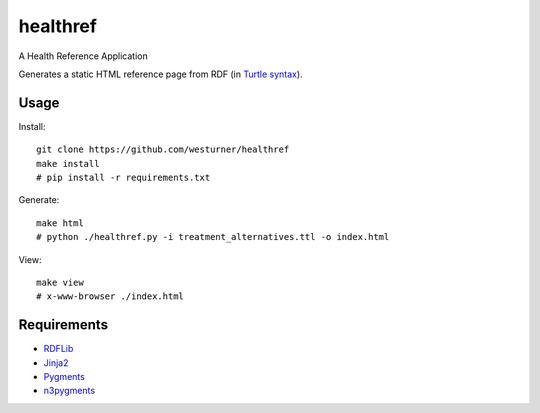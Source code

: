 healthref
==========

A Health Reference Application

Generates a static HTML reference page from RDF 
(in `Turtle syntax <https://en.wikipedia.org/wiki/Turtle_(syntax)>`_).


Usage
------
Install::

    git clone https://github.com/westurner/healthref
    make install
    # pip install -r requirements.txt

Generate::

    make html
    # python ./healthref.py -i treatment_alternatives.ttl -o index.html

View::

    make view
    # x-www-browser ./index.html
    

Requirements
-------------
* `RDFLib <https://github.com/RDFLib/rdflib>`_
* `Jinja2 <https://github.com/mitsuhiko/jinja2>`_
* `Pygments <https://bitbucket.org/birkenfeld/pygments-main>`_
* `n3pygments <https://github.com/gniezen/n3pygments>`_
